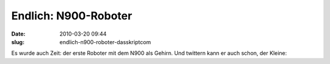 Endlich: N900-Roboter
#####################
:date: 2010-03-20 09:44
:slug: endlich-n900-roboter-dasskriptcom

Es wurde auch Zeit: der erste Roboter mit dem N900 als Gehirn. Und
twittern kann er auch schon, der Kleine:

.. raw:: html

   <iframe width="420" height="315" src="http://www.youtube.com/embed/N201N6u6ils" frameborder="0" allowfullscreen></iframe>

